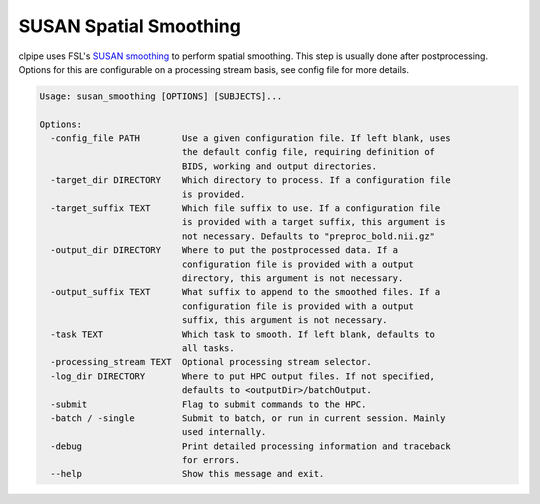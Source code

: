 =======================
SUSAN Spatial Smoothing
=======================


clpipe uses FSL's `SUSAN smoothing <https://fsl.fmrib.ox.ac.uk/fsl/fslwiki/SUSAN>`_ to perform spatial smoothing. This step is usually done after postprocessing. Options for this are configurable on a processing stream basis, see config file for more details.

.. code-block:: console


    Usage: susan_smoothing [OPTIONS] [SUBJECTS]...

    Options:
      -config_file PATH        Use a given configuration file. If left blank, uses
                               the default config file, requiring definition of
                               BIDS, working and output directories.
      -target_dir DIRECTORY    Which directory to process. If a configuration file
                               is provided.
      -target_suffix TEXT      Which file suffix to use. If a configuration file
                               is provided with a target suffix, this argument is
                               not necessary. Defaults to "preproc_bold.nii.gz"
      -output_dir DIRECTORY    Where to put the postprocessed data. If a
                               configuration file is provided with a output
                               directory, this argument is not necessary.
      -output_suffix TEXT      What suffix to append to the smoothed files. If a
                               configuration file is provided with a output
                               suffix, this argument is not necessary.
      -task TEXT               Which task to smooth. If left blank, defaults to
                               all tasks.
      -processing_stream TEXT  Optional processing stream selector.
      -log_dir DIRECTORY       Where to put HPC output files. If not specified,
                               defaults to <outputDir>/batchOutput.
      -submit                  Flag to submit commands to the HPC.
      -batch / -single         Submit to batch, or run in current session. Mainly
                               used internally.
      -debug                   Print detailed processing information and traceback
                               for errors.
      --help                   Show this message and exit.




